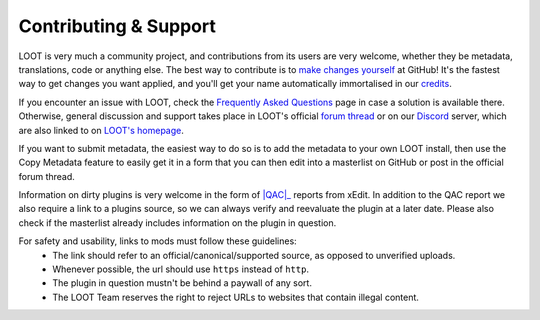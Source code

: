 **********************
Contributing & Support
**********************

LOOT is very much a community project, and contributions from its users are very welcome, whether they be metadata, translations, code or anything else. The best way to contribute is to `make changes yourself`_ at GitHub! It's the fastest way to get changes you want applied, and you'll get your name automatically immortalised in our `credits`_.

If you encounter an issue with LOOT, check the `Frequently Asked Questions`_ page in case a solution is available there.
Otherwise, general discussion and support takes place in LOOT's official `forum thread`_ or on our `Discord`_ server, which are also linked to on `LOOT's homepage`_.

If you want to submit metadata, the easiest way to do so is to add the metadata to your own LOOT install, then use the Copy Metadata feature to easily get it in a form that you can then edit into a masterlist on GitHub or post in the official forum thread.

Information on dirty plugins is very welcome in the form of |QAC|_ reports from xEdit. In addition to the QAC report we also require a link to a plugins source, so we can always verify and reevaluate the plugin at a later date. Please also check if the masterlist already includes information on the plugin in question.

For safety and usability, links to mods must follow these guidelines:
  * The link should refer to an official/canonical/supported source, as opposed to unverified uploads.
  * Whenever possible, the url should use ``https`` instead of ``http``.
  * The plugin in question mustn't be behind a paywall of any sort.
  * The LOOT Team reserves the right to reject URLs to websites that contain illegal content.

.. _make changes yourself: https://loot.github.io/docs/contributing/How-To-Contribute.html
.. _credits: https://loot.github.io/credits/
.. _Frequently Asked Questions: https://loot.github.io/docs/help/LOOT-FAQs.html
.. _LOOT's homepage: https://loot.github.io/
.. _forum thread: https://loot.github.io/latest-thread/
.. _Discord: https://loot.github.io/discord/
.. |QAC| replace:: :abbr:`QAC (Quick Auto Clean)`
.. _QAC: https://tes5edit.github.io/docs/7-mod-cleaning-and-error-checking.html
